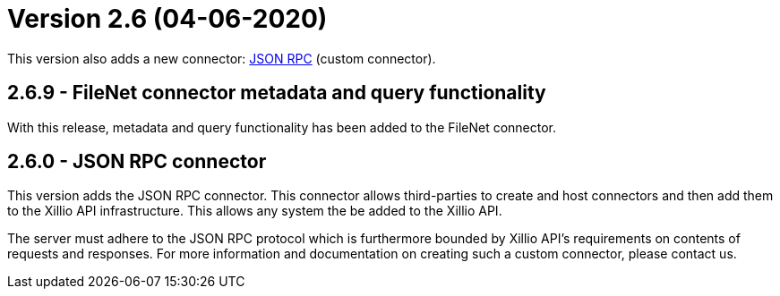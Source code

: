 = Version 2.6 (04-06-2020)

This version also adds a new connector: https://docs.xill.io/#connector-json-rpc[JSON RPC] (custom connector).

== 2.6.9 - FileNet connector metadata and query functionality

With this release, metadata and query functionality has been added to the FileNet connector.

== 2.6.0 - JSON RPC connector

This version adds the JSON RPC connector. This connector allows third-parties to create and host connectors and then add them to the Xillio API infrastructure. This allows any system the be added to the Xillio API.

The server must adhere to the JSON RPC protocol which is furthermore bounded by Xillio API's requirements on contents of requests and responses. For more information and documentation on creating such a custom connector, please contact us.
